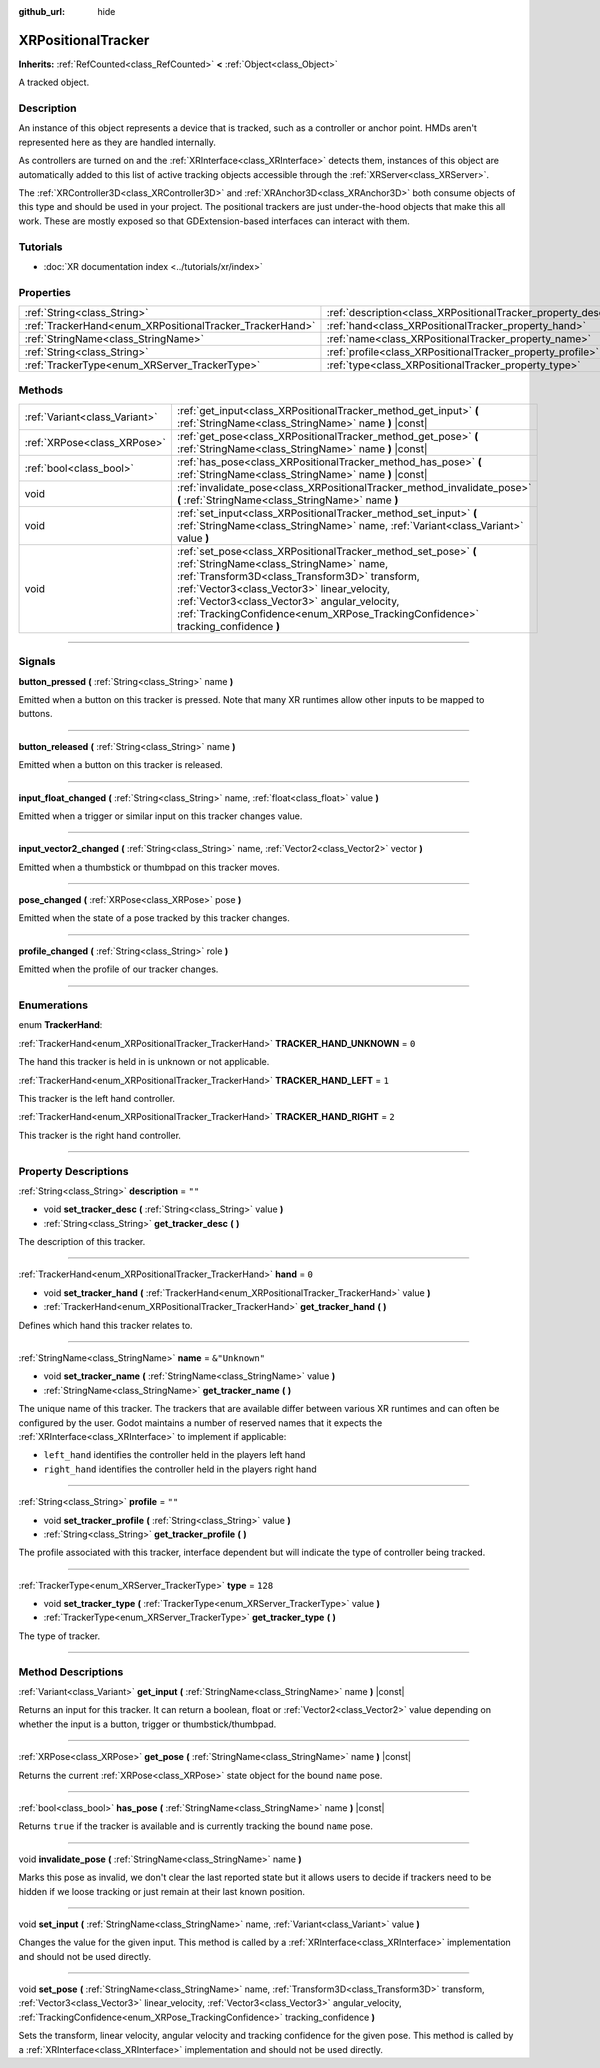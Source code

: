 :github_url: hide

.. DO NOT EDIT THIS FILE!!!
.. Generated automatically from Godot engine sources.
.. Generator: https://github.com/godotengine/godot/tree/4.1/doc/tools/make_rst.py.
.. XML source: https://github.com/godotengine/godot/tree/4.1/doc/classes/XRPositionalTracker.xml.

.. _class_XRPositionalTracker:

XRPositionalTracker
===================

**Inherits:** :ref:`RefCounted<class_RefCounted>` **<** :ref:`Object<class_Object>`

A tracked object.

.. rst-class:: classref-introduction-group

Description
-----------

An instance of this object represents a device that is tracked, such as a controller or anchor point. HMDs aren't represented here as they are handled internally.

As controllers are turned on and the :ref:`XRInterface<class_XRInterface>` detects them, instances of this object are automatically added to this list of active tracking objects accessible through the :ref:`XRServer<class_XRServer>`.

The :ref:`XRController3D<class_XRController3D>` and :ref:`XRAnchor3D<class_XRAnchor3D>` both consume objects of this type and should be used in your project. The positional trackers are just under-the-hood objects that make this all work. These are mostly exposed so that GDExtension-based interfaces can interact with them.

.. rst-class:: classref-introduction-group

Tutorials
---------

- :doc:`XR documentation index <../tutorials/xr/index>`

.. rst-class:: classref-reftable-group

Properties
----------

.. table::
   :widths: auto

   +----------------------------------------------------------+--------------------------------------------------------------------+----------------+
   | :ref:`String<class_String>`                              | :ref:`description<class_XRPositionalTracker_property_description>` | ``""``         |
   +----------------------------------------------------------+--------------------------------------------------------------------+----------------+
   | :ref:`TrackerHand<enum_XRPositionalTracker_TrackerHand>` | :ref:`hand<class_XRPositionalTracker_property_hand>`               | ``0``          |
   +----------------------------------------------------------+--------------------------------------------------------------------+----------------+
   | :ref:`StringName<class_StringName>`                      | :ref:`name<class_XRPositionalTracker_property_name>`               | ``&"Unknown"`` |
   +----------------------------------------------------------+--------------------------------------------------------------------+----------------+
   | :ref:`String<class_String>`                              | :ref:`profile<class_XRPositionalTracker_property_profile>`         | ``""``         |
   +----------------------------------------------------------+--------------------------------------------------------------------+----------------+
   | :ref:`TrackerType<enum_XRServer_TrackerType>`            | :ref:`type<class_XRPositionalTracker_property_type>`               | ``128``        |
   +----------------------------------------------------------+--------------------------------------------------------------------+----------------+

.. rst-class:: classref-reftable-group

Methods
-------

.. table::
   :widths: auto

   +-------------------------------+------------------------------------------------------------------------------------------------------------------------------------------------------------------------------------------------------------------------------------------------------------------------------------------------------------------------------------------------+
   | :ref:`Variant<class_Variant>` | :ref:`get_input<class_XRPositionalTracker_method_get_input>` **(** :ref:`StringName<class_StringName>` name **)** |const|                                                                                                                                                                                                                      |
   +-------------------------------+------------------------------------------------------------------------------------------------------------------------------------------------------------------------------------------------------------------------------------------------------------------------------------------------------------------------------------------------+
   | :ref:`XRPose<class_XRPose>`   | :ref:`get_pose<class_XRPositionalTracker_method_get_pose>` **(** :ref:`StringName<class_StringName>` name **)** |const|                                                                                                                                                                                                                        |
   +-------------------------------+------------------------------------------------------------------------------------------------------------------------------------------------------------------------------------------------------------------------------------------------------------------------------------------------------------------------------------------------+
   | :ref:`bool<class_bool>`       | :ref:`has_pose<class_XRPositionalTracker_method_has_pose>` **(** :ref:`StringName<class_StringName>` name **)** |const|                                                                                                                                                                                                                        |
   +-------------------------------+------------------------------------------------------------------------------------------------------------------------------------------------------------------------------------------------------------------------------------------------------------------------------------------------------------------------------------------------+
   | void                          | :ref:`invalidate_pose<class_XRPositionalTracker_method_invalidate_pose>` **(** :ref:`StringName<class_StringName>` name **)**                                                                                                                                                                                                                  |
   +-------------------------------+------------------------------------------------------------------------------------------------------------------------------------------------------------------------------------------------------------------------------------------------------------------------------------------------------------------------------------------------+
   | void                          | :ref:`set_input<class_XRPositionalTracker_method_set_input>` **(** :ref:`StringName<class_StringName>` name, :ref:`Variant<class_Variant>` value **)**                                                                                                                                                                                         |
   +-------------------------------+------------------------------------------------------------------------------------------------------------------------------------------------------------------------------------------------------------------------------------------------------------------------------------------------------------------------------------------------+
   | void                          | :ref:`set_pose<class_XRPositionalTracker_method_set_pose>` **(** :ref:`StringName<class_StringName>` name, :ref:`Transform3D<class_Transform3D>` transform, :ref:`Vector3<class_Vector3>` linear_velocity, :ref:`Vector3<class_Vector3>` angular_velocity, :ref:`TrackingConfidence<enum_XRPose_TrackingConfidence>` tracking_confidence **)** |
   +-------------------------------+------------------------------------------------------------------------------------------------------------------------------------------------------------------------------------------------------------------------------------------------------------------------------------------------------------------------------------------------+

.. rst-class:: classref-section-separator

----

.. rst-class:: classref-descriptions-group

Signals
-------

.. _class_XRPositionalTracker_signal_button_pressed:

.. rst-class:: classref-signal

**button_pressed** **(** :ref:`String<class_String>` name **)**

Emitted when a button on this tracker is pressed. Note that many XR runtimes allow other inputs to be mapped to buttons.

.. rst-class:: classref-item-separator

----

.. _class_XRPositionalTracker_signal_button_released:

.. rst-class:: classref-signal

**button_released** **(** :ref:`String<class_String>` name **)**

Emitted when a button on this tracker is released.

.. rst-class:: classref-item-separator

----

.. _class_XRPositionalTracker_signal_input_float_changed:

.. rst-class:: classref-signal

**input_float_changed** **(** :ref:`String<class_String>` name, :ref:`float<class_float>` value **)**

Emitted when a trigger or similar input on this tracker changes value.

.. rst-class:: classref-item-separator

----

.. _class_XRPositionalTracker_signal_input_vector2_changed:

.. rst-class:: classref-signal

**input_vector2_changed** **(** :ref:`String<class_String>` name, :ref:`Vector2<class_Vector2>` vector **)**

Emitted when a thumbstick or thumbpad on this tracker moves.

.. rst-class:: classref-item-separator

----

.. _class_XRPositionalTracker_signal_pose_changed:

.. rst-class:: classref-signal

**pose_changed** **(** :ref:`XRPose<class_XRPose>` pose **)**

Emitted when the state of a pose tracked by this tracker changes.

.. rst-class:: classref-item-separator

----

.. _class_XRPositionalTracker_signal_profile_changed:

.. rst-class:: classref-signal

**profile_changed** **(** :ref:`String<class_String>` role **)**

Emitted when the profile of our tracker changes.

.. rst-class:: classref-section-separator

----

.. rst-class:: classref-descriptions-group

Enumerations
------------

.. _enum_XRPositionalTracker_TrackerHand:

.. rst-class:: classref-enumeration

enum **TrackerHand**:

.. _class_XRPositionalTracker_constant_TRACKER_HAND_UNKNOWN:

.. rst-class:: classref-enumeration-constant

:ref:`TrackerHand<enum_XRPositionalTracker_TrackerHand>` **TRACKER_HAND_UNKNOWN** = ``0``

The hand this tracker is held in is unknown or not applicable.

.. _class_XRPositionalTracker_constant_TRACKER_HAND_LEFT:

.. rst-class:: classref-enumeration-constant

:ref:`TrackerHand<enum_XRPositionalTracker_TrackerHand>` **TRACKER_HAND_LEFT** = ``1``

This tracker is the left hand controller.

.. _class_XRPositionalTracker_constant_TRACKER_HAND_RIGHT:

.. rst-class:: classref-enumeration-constant

:ref:`TrackerHand<enum_XRPositionalTracker_TrackerHand>` **TRACKER_HAND_RIGHT** = ``2``

This tracker is the right hand controller.

.. rst-class:: classref-section-separator

----

.. rst-class:: classref-descriptions-group

Property Descriptions
---------------------

.. _class_XRPositionalTracker_property_description:

.. rst-class:: classref-property

:ref:`String<class_String>` **description** = ``""``

.. rst-class:: classref-property-setget

- void **set_tracker_desc** **(** :ref:`String<class_String>` value **)**
- :ref:`String<class_String>` **get_tracker_desc** **(** **)**

The description of this tracker.

.. rst-class:: classref-item-separator

----

.. _class_XRPositionalTracker_property_hand:

.. rst-class:: classref-property

:ref:`TrackerHand<enum_XRPositionalTracker_TrackerHand>` **hand** = ``0``

.. rst-class:: classref-property-setget

- void **set_tracker_hand** **(** :ref:`TrackerHand<enum_XRPositionalTracker_TrackerHand>` value **)**
- :ref:`TrackerHand<enum_XRPositionalTracker_TrackerHand>` **get_tracker_hand** **(** **)**

Defines which hand this tracker relates to.

.. rst-class:: classref-item-separator

----

.. _class_XRPositionalTracker_property_name:

.. rst-class:: classref-property

:ref:`StringName<class_StringName>` **name** = ``&"Unknown"``

.. rst-class:: classref-property-setget

- void **set_tracker_name** **(** :ref:`StringName<class_StringName>` value **)**
- :ref:`StringName<class_StringName>` **get_tracker_name** **(** **)**

The unique name of this tracker. The trackers that are available differ between various XR runtimes and can often be configured by the user. Godot maintains a number of reserved names that it expects the :ref:`XRInterface<class_XRInterface>` to implement if applicable:

- ``left_hand`` identifies the controller held in the players left hand

- ``right_hand`` identifies the controller held in the players right hand

.. rst-class:: classref-item-separator

----

.. _class_XRPositionalTracker_property_profile:

.. rst-class:: classref-property

:ref:`String<class_String>` **profile** = ``""``

.. rst-class:: classref-property-setget

- void **set_tracker_profile** **(** :ref:`String<class_String>` value **)**
- :ref:`String<class_String>` **get_tracker_profile** **(** **)**

The profile associated with this tracker, interface dependent but will indicate the type of controller being tracked.

.. rst-class:: classref-item-separator

----

.. _class_XRPositionalTracker_property_type:

.. rst-class:: classref-property

:ref:`TrackerType<enum_XRServer_TrackerType>` **type** = ``128``

.. rst-class:: classref-property-setget

- void **set_tracker_type** **(** :ref:`TrackerType<enum_XRServer_TrackerType>` value **)**
- :ref:`TrackerType<enum_XRServer_TrackerType>` **get_tracker_type** **(** **)**

The type of tracker.

.. rst-class:: classref-section-separator

----

.. rst-class:: classref-descriptions-group

Method Descriptions
-------------------

.. _class_XRPositionalTracker_method_get_input:

.. rst-class:: classref-method

:ref:`Variant<class_Variant>` **get_input** **(** :ref:`StringName<class_StringName>` name **)** |const|

Returns an input for this tracker. It can return a boolean, float or :ref:`Vector2<class_Vector2>` value depending on whether the input is a button, trigger or thumbstick/thumbpad.

.. rst-class:: classref-item-separator

----

.. _class_XRPositionalTracker_method_get_pose:

.. rst-class:: classref-method

:ref:`XRPose<class_XRPose>` **get_pose** **(** :ref:`StringName<class_StringName>` name **)** |const|

Returns the current :ref:`XRPose<class_XRPose>` state object for the bound ``name`` pose.

.. rst-class:: classref-item-separator

----

.. _class_XRPositionalTracker_method_has_pose:

.. rst-class:: classref-method

:ref:`bool<class_bool>` **has_pose** **(** :ref:`StringName<class_StringName>` name **)** |const|

Returns ``true`` if the tracker is available and is currently tracking the bound ``name`` pose.

.. rst-class:: classref-item-separator

----

.. _class_XRPositionalTracker_method_invalidate_pose:

.. rst-class:: classref-method

void **invalidate_pose** **(** :ref:`StringName<class_StringName>` name **)**

Marks this pose as invalid, we don't clear the last reported state but it allows users to decide if trackers need to be hidden if we loose tracking or just remain at their last known position.

.. rst-class:: classref-item-separator

----

.. _class_XRPositionalTracker_method_set_input:

.. rst-class:: classref-method

void **set_input** **(** :ref:`StringName<class_StringName>` name, :ref:`Variant<class_Variant>` value **)**

Changes the value for the given input. This method is called by a :ref:`XRInterface<class_XRInterface>` implementation and should not be used directly.

.. rst-class:: classref-item-separator

----

.. _class_XRPositionalTracker_method_set_pose:

.. rst-class:: classref-method

void **set_pose** **(** :ref:`StringName<class_StringName>` name, :ref:`Transform3D<class_Transform3D>` transform, :ref:`Vector3<class_Vector3>` linear_velocity, :ref:`Vector3<class_Vector3>` angular_velocity, :ref:`TrackingConfidence<enum_XRPose_TrackingConfidence>` tracking_confidence **)**

Sets the transform, linear velocity, angular velocity and tracking confidence for the given pose. This method is called by a :ref:`XRInterface<class_XRInterface>` implementation and should not be used directly.

.. |virtual| replace:: :abbr:`virtual (This method should typically be overridden by the user to have any effect.)`
.. |const| replace:: :abbr:`const (This method has no side effects. It doesn't modify any of the instance's member variables.)`
.. |vararg| replace:: :abbr:`vararg (This method accepts any number of arguments after the ones described here.)`
.. |constructor| replace:: :abbr:`constructor (This method is used to construct a type.)`
.. |static| replace:: :abbr:`static (This method doesn't need an instance to be called, so it can be called directly using the class name.)`
.. |operator| replace:: :abbr:`operator (This method describes a valid operator to use with this type as left-hand operand.)`
.. |bitfield| replace:: :abbr:`BitField (This value is an integer composed as a bitmask of the following flags.)`
